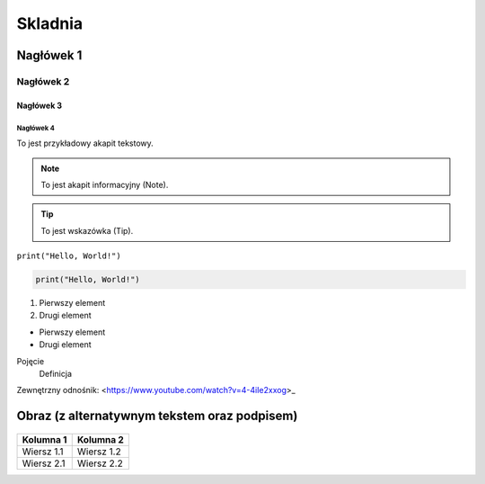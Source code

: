 ===========
Skladnia
===========

Nagłówek 1
=========

Nagłówek 2
---------

Nagłówek 3
^^^^^^^^^

Nagłówek 4
~~~~~~~~~

To jest przykładowy akapit tekstowy.

.. note:: To jest akapit informacyjny (Note).

.. tip:: To jest wskazówka (Tip).

``print("Hello, World!")``

.. code-block:: python

    print("Hello, World!")

1. Pierwszy element
2. Drugi element

- Pierwszy element
- Drugi element

Pojęcie
    Definicja

Zewnętrzny odnośnik: <https://www.youtube.com/watch?v=4-4iIe2xxog>_


Obraz (z alternatywnym tekstem oraz podpisem)
==========================================

.. figure:: /Assets/photo.png

   :alt: Przykładowy obraz
   :figclass: align-center
   :caption: To jest przykładowy obraz.

+-------------+------------+
| Kolumna 1   | Kolumna 2  |
+=============+============+
| Wiersz 1.1  | Wiersz 1.2 |
+-------------+------------+
| Wiersz 2.1  | Wiersz 2.2 |
+-------------+------------+
